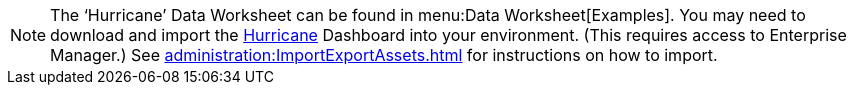 NOTE: The '`Hurricane`' Data Worksheet can be found in menu:Data Worksheet[Examples]. You may need to download and import the  xref:ROOT:attachment$Hurricane.zip[Hurricane]  Dashboard into your environment. (This requires access to Enterprise Manager.) See xref:administration:ImportExportAssets.adoc[] for instructions on how to import.